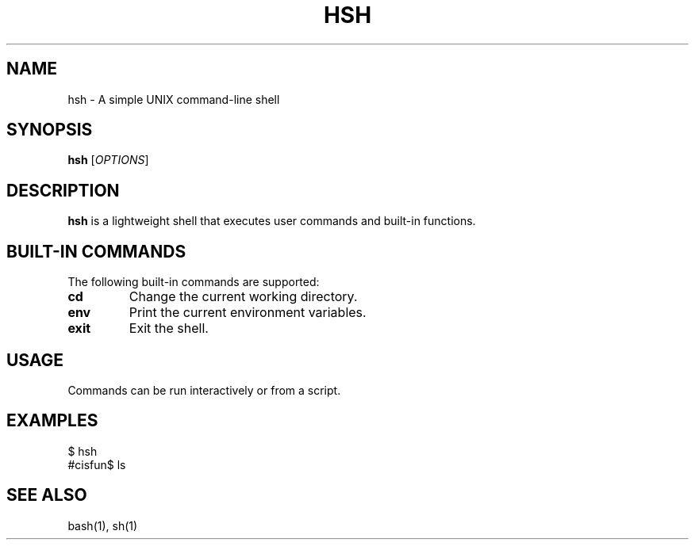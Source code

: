 .TH HSH 1 "March 2024" "Version 1.0" "Simple Shell Manual"

.SH NAME
hsh \- A simple UNIX command-line shell

.SH SYNOPSIS
.B hsh
[\fIOPTIONS\fR]

.SH DESCRIPTION
.B hsh
is a lightweight shell that executes user commands and built-in functions.

.SH BUILT-IN COMMANDS
The following built-in commands are supported:

.TP
.B cd
Change the current working directory.

.TP
.B env
Print the current environment variables.

.TP
.B exit
Exit the shell.

.SH USAGE
Commands can be run interactively or from a script.

.SH EXAMPLES
.EX
$ hsh
#cisfun$ ls
.EX

.SH SEE ALSO
bash(1), sh(1)
